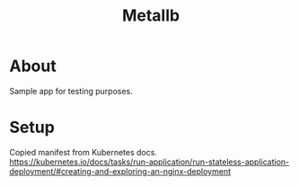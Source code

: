 #+title: Metallb

* About

Sample app for testing purposes.

* Setup

Copied manifest from Kubernetes docs.
https://kubernetes.io/docs/tasks/run-application/run-stateless-application-deployment/#creating-and-exploring-an-nginx-deployment
